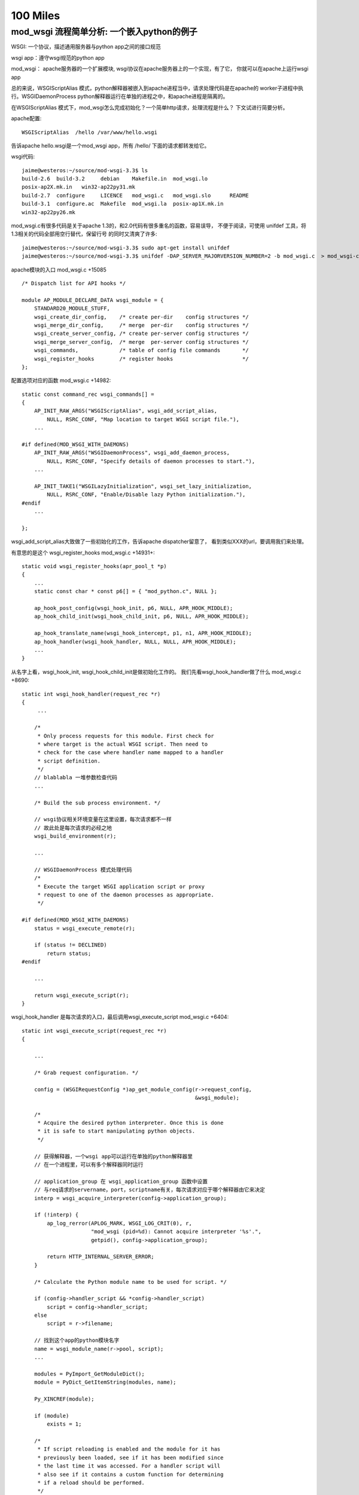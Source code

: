 100 Miles
===========

mod_wsgi 流程简单分析: 一个嵌入python的例子
--------------------------------------------

WSGI: 一个协议，描述通用服务器与python app之间的接口规范

wsgi app：遵守wsgi规范的python app

mod_wsgi： apache服务器的一个扩展模块, wsgi协议在apache服务器上的一个实现，有了它，
你就可以在apache上运行wsgi app

总的来说，WSGIScriptAlias 模式，python解释器被嵌入到apache进程当中，请求处理代码是在apache的
worker子进程中执行。WSGIDaemonProcess python解释器运行在单独的进程之中，和apache进程是隔离的。

在WSGIScriptAlias 模式下，mod_wsgi怎么完成初始化？一个简单http请求，处理流程是什么？
下文试进行简要分析。

apache配置::

     WSGIScriptAlias  /hello /var/www/hello.wsgi

告诉apache hello.wsgi是一个mod_wsgi app，所有 /hello/ 下面的请求都转发给它。

wsgi代码::

    jaime@westeros:~/source/mod-wsgi-3.3$ ls
    build-2.6  build-3.2     debian    Makefile.in  mod_wsgi.lo
    posix-ap2X.mk.in   win32-ap22py31.mk
    build-2.7  configure     LICENCE   mod_wsgi.c   mod_wsgi.slo      README
    build-3.1  configure.ac  Makefile  mod_wsgi.la  posix-ap1X.mk.in
    win32-ap22py26.mk

mod_wsgi.c有很多代码是关于apache 1.3的，和2.0代码有很多重名的函数，容易误导，
不便于阅读，可使用 unifdef 工具，将1.3相关的代码全部用空行替代，保留行号
的同时又清爽了许多::

    jaime@westeros:~/source/mod-wsgi-3.3$ sudo apt-get install unifdef
    jaime@westeros:~/source/mod-wsgi-3.3$ unifdef -DAP_SERVER_MAJORVERSION_NUMBER=2 -b mod_wsgi.c  > mod_wsgi-clean.c


apache模块的入口 mod_wsgi.c +15085 ::

    /* Dispatch list for API hooks */

    module AP_MODULE_DECLARE_DATA wsgi_module = {
        STANDARD20_MODULE_STUFF,
        wsgi_create_dir_config,    /* create per-dir    config structures */
        wsgi_merge_dir_config,     /* merge  per-dir    config structures */
        wsgi_create_server_config, /* create per-server config structures */
        wsgi_merge_server_config,  /* merge  per-server config structures */
        wsgi_commands,             /* table of config file commands       */
        wsgi_register_hooks        /* register hooks                      */
    };

配置选项对应的函数 mod_wsgi.c +14982::

    static const command_rec wsgi_commands[] =
    {
        AP_INIT_RAW_ARGS("WSGIScriptAlias", wsgi_add_script_alias,
            NULL, RSRC_CONF, "Map location to target WSGI script file."),
        ...

    #if defined(MOD_WSGI_WITH_DAEMONS)
        AP_INIT_RAW_ARGS("WSGIDaemonProcess", wsgi_add_daemon_process,
            NULL, RSRC_CONF, "Specify details of daemon processes to start."),
        ...

        AP_INIT_TAKE1("WSGILazyInitialization", wsgi_set_lazy_initialization,
            NULL, RSRC_CONF, "Enable/Disable lazy Python initialization."),
    #endif
        ...

    };

wsgi_add_script_alias大致做了一些初始化的工作，告诉apache dispatcher留意了，
看到类似XXX的url，要调用我们来处理。

有意思的是这个 wsgi_register_hooks mod_wsgi.c +14931+::

    static void wsgi_register_hooks(apr_pool_t *p)
    {
        ...
        static const char * const p6[] = { "mod_python.c", NULL };

        ap_hook_post_config(wsgi_hook_init, p6, NULL, APR_HOOK_MIDDLE);
        ap_hook_child_init(wsgi_hook_child_init, p6, NULL, APR_HOOK_MIDDLE);

        ap_hook_translate_name(wsgi_hook_intercept, p1, n1, APR_HOOK_MIDDLE);
        ap_hook_handler(wsgi_hook_handler, NULL, NULL, APR_HOOK_MIDDLE);
        ...
    }

从名字上看，wsgi_hook_init, wsgi_hook_child_init是做初始化工作的。
我们先看wsgi_hook_handler做了什么 mod_wsgi.c +8690::

    static int wsgi_hook_handler(request_rec *r)
    {
         ...

        /*
         * Only process requests for this module. First check for
         * where target is the actual WSGI script. Then need to
         * check for the case where handler name mapped to a handler
         * script definition.
         */
        // blablabla 一堆参数检查代码
        ...

        /* Build the sub process environment. */

        // wsgi协议相关环境变量在这里设置，每次请求都不一样
        // 故此处是每次请求的必经之地
        wsgi_build_environment(r);

        ...

        // WSGIDaemonProcess 模式处理代码
        /*
         * Execute the target WSGI application script or proxy
         * request to one of the daemon processes as appropriate.
         */

    #if defined(MOD_WSGI_WITH_DAEMONS)
        status = wsgi_execute_remote(r);

        if (status != DECLINED)
            return status;
    #endif

        ...

        return wsgi_execute_script(r);
    }


wsgi_hook_handler 是每次请求的入口，最后调用wsgi_execute_script mod_wsgi.c +6404::

    static int wsgi_execute_script(request_rec *r)
    {

        ...

        /* Grab request configuration. */

        config = (WSGIRequestConfig *)ap_get_module_config(r->request_config,
                                                           &wsgi_module);

        /*
         * Acquire the desired python interpreter. Once this is done
         * it is safe to start manipulating python objects.
         */

        // 获得解释器，一个wsgi app可以运行在单独的python解释器里
        // 在一个进程里，可以有多个解释器同时运行

        // application_group 在 wsgi_application_group 函数中设置
        // 与req请求的servername，port，scriptname有关，每次请求对应于哪个解释器由它来决定
        interp = wsgi_acquire_interpreter(config->application_group);

        if (!interp) {
            ap_log_rerror(APLOG_MARK, WSGI_LOG_CRIT(0), r,
                          "mod_wsgi (pid=%d): Cannot acquire interpreter '%s'.",
                          getpid(), config->application_group);

            return HTTP_INTERNAL_SERVER_ERROR;
        }

        /* Calculate the Python module name to be used for script. */

        if (config->handler_script && *config->handler_script)
            script = config->handler_script;
        else
            script = r->filename;

        // 找到这个app的python模块名字
        name = wsgi_module_name(r->pool, script);
        ...

        modules = PyImport_GetModuleDict();
        module = PyDict_GetItemString(modules, name);

        Py_XINCREF(module);

        if (module)
            exists = 1;

        /*
         * If script reloading is enabled and the module for it has
         * previously been loaded, see if it has been modified since
         * the last time it was accessed. For a handler script will
         * also see if it contains a custom function for determining
         * if a reload should be performed.
         */

        // Reload相关代码，检测app代码是否被修改
        if (module && config->script_reloading) {
            if (wsgi_reload_required(r->pool, r, script, module, r->filename)) {

                ...

    #if defined(MOD_WSGI_WITH_DAEMONS)
                if (*config->process_group) {
                    /*
                     * Need to restart the daemon process. We bail
                     * out on the request process here, sending back
                     * a special response header indicating that
                     * process is being restarted and that remote
                     * end should abandon connection and attempt to
                     * reconnect again. We also need to signal this
                     * process so it will actually shutdown. The
                     * process supervisor code will ensure that it
                     * is restarted.
                     */

                    Py_BEGIN_ALLOW_THREADS
                    ap_log_rerror(APLOG_MARK, WSGI_LOG_INFO(0), r,
                                 "mod_wsgi (pid=%d): Force restart of "
                                 "process '%s'.", getpid(),
                                 config->process_group);
                    Py_END_ALLOW_THREADS
                    ...

                    wsgi_release_interpreter(interp);

                    r->status = HTTP_INTERNAL_SERVER_ERROR;
                    r->status_line = "0 Rejected";

                    wsgi_daemon_shutdown++;

                    // WSGIDaemonProcess 模式，杀掉当前daemon进程，重新加载
                    kill(getpid(), SIGINT);

                    return OK;
                }
                else {
                ...

                    PyDict_DelItemString(modules, name);
                }
    #else
                /*
                 * Need to reload just the script module. Remove
                 * the module from the modules dictionary before
                 * reloading it again. If code is executing
                 * within the module at the time, the callers
                 * reference count on the module should ensure
                 * it isn't actually destroyed until it is
                 * finished.
                 */

               // WSGIScriptAlias 模式，删除旧的模块
                PyDict_DelItemString(modules, name);
    #endif
            }
        }
        ...

        // 如果是第一次请求，则需要加载该模块
        /* Load module if not already loaded. */

        if (!module) {
            module = wsgi_load_source(r->pool, r, name, exists, script,
                                      config->process_group,
                                      config->application_group);
        }
        ...


        // 激动人心的时刻到了，执行app代码！
        status = HTTP_INTERNAL_SERVER_ERROR;

        /* Determine if script exists and execute it. */
        if (module) {
            PyObject *module_dict = NULL;
            PyObject *object = NULL;

            module_dict = PyModule_GetDict(module);
            object = PyDict_GetItemString(module_dict, config->callable_object);

            if (object) {
                AdapterObject *adapter = NULL;
                adapter = newAdapterObject(r);

                if (adapter) {
                    PyObject *method = NULL;
                    PyObject *args = NULL;

                    Py_INCREF(object);
                    status = Adapter_run(adapter, object); // 这里，这里
                    Py_DECREF(object);
                    ...
            }
            else {
                Py_BEGIN_ALLOW_THREADS
                ap_log_rerror(APLOG_MARK, WSGI_LOG_ERR(0), r,
                              "mod_wsgi (pid=%d): Target WSGI script '%s' does "
                              "not contain WSGI application '%s'.",
                              getpid(), script, config->callable_object);
                Py_END_ALLOW_THREADS

                status = HTTP_NOT_FOUND;
            }
        }

        // 错误处理
        /* Log any details of exceptions if execution failed. */

        if (PyErr_Occurred())
            wsgi_log_python_error(r, NULL, r->filename);

        /* Cleanup and release interpreter, */

        Py_XDECREF(module);

        wsgi_release_interpreter(interp);

        return status;
    }

Adapter_run +3823::

    static int Adapter_run(AdapterObject *self, PyObject *object)
    {
        ...

        vars = Adapter_environ(self);

        // 获取 start_response 函数
        start = PyObject_GetAttrString((PyObject *)self, "start_response");

        // 准备参数，还记得 def application(environ, start_response) 吗？
        args = Py_BuildValue("(OO)", vars, start);

        // 执行app代码
        self->sequence = PyEval_CallObject(object, args);

        if (self->sequence != NULL) {
            if (!Adapter_process_file_wrapper(self)) {
                int aborted = 0;

                iterator = PyObject_GetIter(self->sequence);

                if (iterator != NULL) {
                    PyObject *item = NULL;

                    // 遍历返回的iterator，输出每一行
                    while ((item = PyIter_Next(iterator))) {
                        ...

                        if (length && !Adapter_output(self, msg, length, 0)) {
                            if (!PyErr_Occurred())
                                aborted = 1;
                            Py_DECREF(item);
                            break;
                        }

                    }
                }
                ...

            }


            // 如果返回的seq有close方法则调用
            if (PyObject_HasAttrString(self->sequence, "close")) {
                PyObject *args = NULL;
                PyObject *data = NULL;

                close = PyObject_GetAttrString(self->sequence, "close");

                args = Py_BuildValue("()");
                data = PyEval_CallObject(close, args);

                Py_DECREF(args);
                Py_XDECREF(data);
                Py_DECREF(close);
            }
            ...

        }
        ...

    }


AdapterObject 是自定义的python类型，用来运行wsgi程序，含有start_response方法::

    typedef struct {
            PyObject_HEAD
            int result;
            request_rec \*r;
    #if defined(MOD_WSGI_WITH_BUCKETS)
            apr_bucket_brigade \*bb;
    #endif
            WSGIRequestConfig \*config;
            InputObject \*input;
            PyObject \*log;
            int status;
            const char \*status_line;
            PyObject \*headers;
            PyObject \*sequence;
            int content_length_set;
            apr_off_t content_length;
            apr_off_t output_length;
    } AdapterObject;

    static PyTypeObject Adapter_Type;
    ...
    static PyMethodDef Adapter_methods[] = {
        { "start_response", (PyCFunction)Adapter_start_response, METH_VARARGS, 0 },
        { "write",          (PyCFunction)Adapter_write, METH_VARARGS, 0 },
        { "file_wrapper",   (PyCFunction)Adapter_file_wrapper, METH_VARARGS, 0 },
        { NULL, NULL}
    };


Adapter_xxx 系列函数，是wsgi协议的具体实现。我承认，前面说的在wsgi_build_environment中设置wsgi相关变量的说法有不对 的地方，大多数变量是在 Adapter_environ 中设置的:)

Adapter_start_response  C实现的start_response


如何获得解释器?::

    static InterpreterObject *wsgi_acquire_interpreter(const char *name)
    {
        PyThreadState *tstate = NULL;
        PyInterpreterState *interp = NULL;
        InterpreterObject *handle = NULL;
        ...

        /*
         * Check if already have interpreter instance and
         * if not need to create one.
         */

        handle = (InterpreterObject *)PyDict_GetItemString(wsgi_interpreters,
                                                           name);

        if (!handle) {
            // 如果没有查找到解释器，新解释器在这里被创建
            handle = newInterpreterObject(name);
            ...

            // 存储到 wsgi_interpreters
            PyDict_SetItemString(wsgi_interpreters, name, (PyObject *)handle);
        }
        else
            Py_INCREF(handle);

        interp = handle->interp;

        /*
         * Create new thread state object. We should only be
         * getting called where no current active thread
         * state, so no need to remember the old one. When
         * working with the main Python interpreter always
         * use the simplified API for GIL locking so any
         * extension modules which use that will still work.
         */
        // thread 相关代码
        ...

        return handle;
    }



加载app代码在wsgi_load_source函数::

    static PyObject *wsgi_load_source(apr_pool_t *pool, request_rec *r,
                                      const char *name, int exists,
                                      const char* filename,
                                      const char *process_group,
                                      const char *application_group)
    {
        ...

        fp = fopen(filename, "r");

        n = PyParser_SimpleParseFile(fp, filename, Py_file_input);
        ...

        co = (PyObject *)PyNode_Compile(n, filename);
        PyNode_Free(n);

        // 根据文件名字name，编译过的代码co，加载该模块
        if (co)
            m = PyImport_ExecCodeModuleEx((char *)name, co, (char *)filename);

        Py_XDECREF(co);

        if (m) {
            ...
            // 设置模块修改时间
            PyModule_AddObject(m, "__mtime__", object);
        }
        else {
            Py_BEGIN_ALLOW_THREADS
            if (r) {
                ap_log_rerror(APLOG_MARK, WSGI_LOG_ERR(0), r,
                              "mod_wsgi (pid=%d): Target WSGI script '%s' cannot "
                              "be loaded as Python module.", getpid(), filename);
            }
            ...
            wsgi_log_python_error(r, NULL, filename);
        }

        return m;
    }


以上即是WSGIScriptAlias模式下，一个请求收到之后，apache调用wsgi_hook_handler,
mod_wsgi的大致处理流程。还有一个问题，python环境到底是在什么时候初始化的呢？
让我们回头看。


wsgi_hook_init mod_wsgi.c +13031::

    static int wsgi_hook_init(apr_pool_t *pconf, apr_pool_t *ptemp,
                              apr_pool_t *plog, server_rec *s)
    {

        ...

        /* Retain reference to base server. */

        wsgi_server = s;

        /* Retain record of parent process ID. */

        wsgi_parent_pid = getpid();

        /* Determine whether multiprocess and/or multithread. */

        ap_mpm_query(AP_MPMQ_IS_THREADED, &wsgi_multithread);
        wsgi_multithread = (wsgi_multithread != AP_MPMQ_NOT_SUPPORTED);

        ap_mpm_query(AP_MPMQ_IS_FORKED, &wsgi_multiprocess);
        if (wsgi_multiprocess != AP_MPMQ_NOT_SUPPORTED) {
            ap_mpm_query(AP_MPMQ_MAX_DAEMONS, &wsgi_multiprocess);
            wsgi_multiprocess = (wsgi_multiprocess != 1);
        }

        /* Retain reference to main server config. */

        wsgi_server_config = ap_get_module_config(s->module_config, &wsgi_module);

        /*
         * Check that the version of Python found at
         * runtime is what was used at compilation.
         */

        wsgi_python_version();

        /*
         * Initialise Python if required to be done in
         * the parent process. Note that it will not be
         * initialised if mod_python loaded and it has
         * already been done.
         */

        if (wsgi_python_required == -1)
            wsgi_python_required = 1;

        // 在哪里初始化python，取决于 wsgi_python_after_fork 即 WSGILazyInitialization 选项
        // 是在apache进程fork之前，还是之后？
        if (!wsgi_python_after_fork)
            wsgi_python_init(pconf);

        /* Startup separate named daemon processes. */

        // WSGIDaemonProcess 模式下启动daemon进程，要探索daemon模式的奥秘，这里即是入口
    #if defined(MOD_WSGI_WITH_DAEMONS)
        status = wsgi_start_daemons(pconf);
    #endif

        return status;
    }


fork 之后的初始化函数::

    static void wsgi_hook_child_init(apr_pool_t *p, server_rec *s)
    {
        ...

        // wsgi_python_required 取决于 WSGIRestrictEmbedded 选项
        if (wsgi_python_required) {
            /*
             * Initialise Python if required to be done in
             * the child process. Note that it will not be
             * initialised if mod_python loaded and it has
             * already been done.
             */

            if (wsgi_python_after_fork)
                wsgi_python_init(p);

            /*
             * Now perform additional initialisation steps
             * always done in child process.
             */

            wsgi_python_child_init(p);
        }
    }


这两个只是和apache相关的，由apache调用的hook初始化，真正的python初始化在
wsgi_python_init, wsgi_python_child_init 两步初始化::


    static void wsgi_python_init(apr_pool_t *p)
    {

        static int initialized = 1;


        /* Perform initialisation if required. */

        if (!Py_IsInitialized() || !initialized) {
            ...


            /* Initialise Python. */

            ap_log_error(APLOG_MARK, WSGI_LOG_INFO(0), wsgi_server,
                         "mod_wsgi (pid=%d): Initializing Python.", getpid());

            initialized = 1;

            Py_Initialize(); // 神秘而又强大的 Py_Initialize

            /* Initialise threading. */

            PyEval_InitThreads();
    #if PY_MAJOR_VERSION == 3 && PY_MINOR_VERSION >= 2
            /*
         * We now want to release the GIL. Before we do that
         * though we remember what the current thread state is.
         * We will use that later to restore the main thread
         * state when we want to cleanup interpreters on
         * shutdown.
             */

            wsgi_main_tstate = PyThreadState_Get();
            PyEval_ReleaseThread(wsgi_main_tstate);
    #else
            PyThreadState_Swap(NULL);
            PyEval_ReleaseLock();
    #endif

            wsgi_python_initialized = 1;

            /*
             * Register cleanups to be performed on parent restart
             * or shutdown. This will destroy Python itself.
             */

            apr_pool_cleanup_register(p, NULL, wsgi_python_parent_cleanup,
                                      apr_pool_cleanup_null);

        }
    }


    static void wsgi_python_child_init(apr_pool_t *p)
    {

        // 第二步初始化所做的工作, 此时已经fork了

        /*
         * Trigger any special Python stuff required after a fork.
         * Only do this though if we were responsible for the
         * initialisation of the Python interpreter in the first
         * place to avoid it being done multiple times. Also only
         * do it if Python was initialised in parent process.
         */

        /* Finalise any Python objects required by child process. */

        /* Initialise Python interpreter instance table and lock. */

        // 存放所有解释器的字典
        wsgi_interpreters = PyDict_New();

        /*
         * Initialise the key for data related to a thread. At
         * the moment we only record an integer thread ID to be
         * used in lookup table to thread states associated with
         * an interprter.
         */

        /*
         * Cache a reference to the first Python interpreter
         * instance. This interpreter is special as some third party
         * Python modules will only work when used from within this
         * interpreter. This is generally when they use the Python
         * simplified GIL API or otherwise don't use threading API
         * properly. An empty string for name is used to identify
         * the first Python interpreter instance.
         */

        /* Loop through import scripts for this process and load them. */

        // 处理wsgi_import_list
        if (wsgi_import_list) {
            ...
        }
    }

ha, 终于快完了，现在，让我们打印一些有趣的输出，来看一看这些函数在什么时间，
哪个进程被调用。注意，下面的patch针对没有使用过 unifdef 的代码::

    diff --git a/mod_wsgi.c b/mod_wsgi.c
    index f0764b8..1781f7b 100644
    --- a/mod_wsgi.c
    +++ b/mod_wsgi.c
    @@ -29,6 +29,8 @@
      *
      */
     
    +#define INFO(fmt, args...) ap_log_error(APLOG_MARK, WSGI_LOG_ERR(0), wsgi_server, "[pid %d] %s:%s:%d "fmt, getpid(),__FILE__, __PRETTY_FUNCTION__, __LINE__,args)
    +
     #define CORE_PRIVATE 1
     
     #include "httpd.h"
    @@ -5722,10 +5724,14 @@ static void wsgi_python_init(apr_pool_t *p)
         static int initialized = 1;
     #endif
     
    +    INFO("%s", "enter");
    +
         /* Perform initialisation if required. */
     
         if (!Py_IsInitialized() || !initialized) {
     
    +        INFO("%s", "init python");
    +
             /* Enable Python 3.0 migration warnings. */
     
     #if PY_MAJOR_VERSION == 2 && PY_MINOR_VERSION >= 6
    @@ -5859,6 +5865,8 @@ static PyObject *wsgi_interpreters = NULL;
     
     static InterpreterObject *wsgi_acquire_interpreter(const char *name)
     {
    +    INFO("search interpreter %s", name);
    +
         PyThreadState *tstate = NULL;
         PyInterpreterState *interp = NULL;
         InterpreterObject *handle = NULL;
    @@ -5893,6 +5901,9 @@ static InterpreterObject *wsgi_acquire_interpreter(const char *name)
                                                            name);
     
         if (!handle) {
    +
    +        INFO("create interpreter %s", name);
    +
             handle = newInterpreterObject(name);
     
             if (!handle) {
    @@ -5916,6 +5927,8 @@ static InterpreterObject *wsgi_acquire_interpreter(const char *name)
         else
             Py_INCREF(handle);
     
    +    INFO("found interpreter %s", name);
    +
         interp = handle->interp;
     
         /*
    @@ -6339,6 +6352,8 @@ static int wsgi_execute_script(request_rec *r)
          * it is safe to start manipulating python objects.
          */
     
    +    INFO("%s", "enter");
    +
         interp = wsgi_acquire_interpreter(config->application_group);
     
         if (!interp) {
    @@ -6543,6 +6558,7 @@ static int wsgi_execute_script(request_rec *r)
                     PyObject *method = NULL;
                     PyObject *args = NULL;
     
    +                INFO("%s", "app running");
                     Py_INCREF(object);
                     status = Adapter_run(adapter, object);
                     Py_DECREF(object);
    @@ -6693,6 +6709,8 @@ static void wsgi_python_child_init(apr_pool_t *p)
         int thread_id = 0;
         int *thread_handle = NULL;
     
    +    INFO("%s", "init python further");
    +
         /* Working with Python, so must acquire GIL. */
     
         state = PyGILState_Ensure();
    @@ -6778,6 +6796,9 @@ static void wsgi_python_child_init(apr_pool_t *p)
         /* Loop through import scripts for this process and load them. */
     
         if (wsgi_import_list) {
    +
    +        INFO("%s", "dealing with wsgi_import_list");
    +
             apr_array_header_t *scripts = NULL;
     
             WSGIScriptFile *entries;
    @@ -8115,6 +8136,7 @@ static void wsgi_log_script_error(request_rec *r, const char *e, const char *n)
     
     static void wsgi_build_environment(request_rec *r)
     {
    +    INFO("%s", "enter");
         WSGIRequestConfig *config = NULL;
     
         const char *value = NULL;
    @@ -8862,6 +8884,7 @@ static int wsgi_hook_handler(request_rec *r)
         if (!r->handler)
             return DECLINED;
     
    +    INFO("handler %s, file %s", r->handler, r->filename);
         /*
          * Construct request configuration and cache it in the
          * request object against this module so can access it later
    @@ -9082,6 +9105,7 @@ static int wsgi_hook_handler(request_rec *r)
     
     #if AP_SERVER_MAJORVERSION_NUMBER < 2
     
    +
     /*
      * Apache 1.3 module initialisation functions.
      */
    @@ -12909,6 +12933,9 @@ static int wsgi_hook_daemon_handler(conn_rec *c)
     static int wsgi_hook_init(apr_pool_t *pconf, apr_pool_t *ptemp,
                               apr_pool_t *plog, server_rec *s)
     {
    +
    +    INFO("%s", "enter");
    +
         void *data = NULL;
         const char *userdata_key = "wsgi_init";
         char package[128];
    @@ -13028,6 +13055,8 @@ static void wsgi_hook_child_init(apr_pool_t *p, server_rec *s)
         }
     #endif
     
    +    INFO("%s", "enter");
    +
         if (wsgi_python_required) {
             /*
              * Initialise Python if required to be done in
    @@ -13500,6 +13529,7 @@ static authn_status wsgi_check_password(request_rec *r, const char *user,
          * the last time it was accessed.
          */
     
    +    /* FIXME: Reloading */
         if (module && config->script_reloading) {
             if (wsgi_reload_required(r->pool, r, script, module, NULL)) {
                 /*
    @@ -14804,6 +14834,9 @@ static int wsgi_hook_logio(apr_pool_t *pconf, apr_pool_t *ptemp,
     
     static void wsgi_register_hooks(apr_pool_t *p)
     {
    +
    +    INFO("%s", "enter");
    +
         static const char * const p1[] = { "mod_alias.c", NULL };
         static const char * const n1[]= { "mod_userdir.c",
                                           "mod_vhost_alias.c", NULL };


日志输出，对应于上面给出的apache配置文件::

    [Fri Sep 30 14:22:20 2011] [error] [pid 21372] mod_wsgi.c:wsgi_hook_init:12937 enter
    [Fri Sep 30 14:22:20 2011] [error] [pid 21372] mod_wsgi.c:wsgi_register_hooks:14838 enter
    [Fri Sep 30 14:22:20 2011] [error] [pid 21373] mod_wsgi.c:wsgi_hook_init:12937 enter
    [Fri Sep 30 14:22:20 2011] [notice] Apache/2.2.17 (Ubuntu) mod_wsgi/3.3 Python/2.7.1+ configured -- resuming normal operations
    [Fri Sep 30 14:22:20 2011] [error] [pid 21377] mod_wsgi.c:wsgi_hook_child_init:13058 enter
    [Fri Sep 30 14:22:20 2011] [error] [pid 21377] mod_wsgi.c:wsgi_python_init:5727 enter
    [Fri Sep 30 14:22:20 2011] [error] [pid 21377] mod_wsgi.c:wsgi_python_init:5733 init python
    [Fri Sep 30 14:22:20 2011] [error] [pid 21378] mod_wsgi.c:wsgi_hook_child_init:13058 enter
    [Fri Sep 30 14:22:20 2011] [error] [pid 21378] mod_wsgi.c:wsgi_python_init:5727 enter
    [Fri Sep 30 14:22:20 2011] [error] [pid 21378] mod_wsgi.c:wsgi_python_init:5733 init python
    [Fri Sep 30 14:22:20 2011] [error] [pid 21377] mod_wsgi.c:wsgi_python_child_init:6712 init python further
    [Fri Sep 30 14:22:20 2011] [error] [pid 21378] mod_wsgi.c:wsgi_python_child_init:6712 init python further

    jaime@westeros:/var/www$ ps aux | grep apache2
    jaime    20827  0.0  0.0   3928   508 pts/2    S+   14:17   0:00 tail -f /var/log/apache2/error.log
    root     21373  0.0  0.1  10224  3036 ?        Ss   14:22   0:00 /usr/sbin/apache2 -k start
    www-data 21377  0.0  0.3 234368  6752 ?        Sl   14:22   0:00 /usr/sbin/apache2 -k start
    www-data 21378  0.0  0.3 234392  6500 ?        Sl   14:22   0:00 /usr/sbin/apache2 -k start
    jaime    23119  0.0  0.0   4156   856 pts/3    S+   16:37   0:00 grep --color=auto apache2

启动apache之后，在主进程21372中，执行wsgi_hook_init, wsgi_register_hooks，
其中wsgi_hook_init 在另一个进程中21373中也被执行了。 
创建了两个子进程21377, 21378。每个进程都按顺序执行wsgi_hook_child_init,
wsgi_python_init, wsgi_python_child_init。
此时，apache已经启动完成，python也已经初始化，但是解释器还没有创建。


第一次请求，由进程21377负责处理，创建了解释器，也加载了hello.wsgi::

    [Fri Sep 30 14:22:29 2011] [error] [pid 21377] mod_wsgi.c:wsgi_hook_handler:8887 handler wsgi-script, file /var/www/hello.wsgi
    [Fri Sep 30 14:22:29 2011] [error] [pid 21377] mod_wsgi.c:wsgi_build_environment:8139 enter
    [Fri Sep 30 14:22:29 2011] [error] [pid 21377] mod_wsgi.c:wsgi_execute_script:6355 enter
    [Fri Sep 30 14:22:29 2011] [error] [pid 21377] mod_wsgi.c:wsgi_acquire_interpreter:5868 search interpreter 127.0.1.1|/hello
    [Fri Sep 30 14:22:29 2011] [error] [pid 21377] mod_wsgi.c:wsgi_acquire_interpreter:5905 create interpreter 127.0.1.1|/hello
    [Fri Sep 30 14:22:29 2011] [error] [pid 21377] mod_wsgi.c:wsgi_acquire_interpreter:5930 found interpreter 127.0.1.1|/hello
    [Fri Sep 30 14:22:29 2011] [info] [client 127.0.0.1] mod_wsgi (pid=21377, process='', application='127.0.1.1|/hello'): Loading WSGI script '/var/www/hello.wsgi'.
    [Fri Sep 30 14:22:29 2011] [error] [pid 21377] mod_wsgi.c:wsgi_execute_script:6561 app running
    [Fri Sep 30 14:22:29 2011] [error] [pid 21377] mod_wsgi.c:wsgi_hook_handler:8887 handler image/x-icon, file /var/www/favicon.ico
    [Fri Sep 30 14:22:29 2011] [error] [client 127.0.0.1] File does not exist: /var/www/favicon.ico

第二次请求，什么也不需要做，解释器使用原来的，代码也已经加载过了，cool::

    [Fri Sep 30 14:22:36 2011] [error] [pid 21377] mod_wsgi.c:wsgi_hook_handler:8887 handler wsgi-script, file /var/www/hello.wsgi
    [Fri Sep 30 14:22:36 2011] [error] [pid 21377] mod_wsgi.c:wsgi_build_environment:8139 enter
    [Fri Sep 30 14:22:36 2011] [error] [pid 21377] mod_wsgi.c:wsgi_execute_script:6355 enter
    [Fri Sep 30 14:22:36 2011] [error] [pid 21377] mod_wsgi.c:wsgi_acquire_interpreter:5868 search interpreter 127.0.1.1|/hello
    [Fri Sep 30 14:22:36 2011] [error] [pid 21377] mod_wsgi.c:wsgi_acquire_interpreter:5930 found interpreter 127.0.1.1|/hello
    [Fri Sep 30 14:22:36 2011] [error] [pid 21377] mod_wsgi.c:wsgi_execute_script:6561 app running
    [Fri Sep 30 14:22:36 2011] [error] [pid 21377] mod_wsgi.c:wsgi_hook_handler:8887 handler image/x-icon, file /var/www/favicon.ico
    [Fri Sep 30 14:22:36 2011] [error] [client 127.0.0.1] File does not exist: /var/www/favicon.ico


第三次请求，修改了hello.wsgi，所以需要重新加载代码, reloading::

    [Fri Sep 30 14:22:47 2011] [error] [pid 21377] mod_wsgi.c:wsgi_hook_handler:8887 handler wsgi-script, file /var/www/hello.wsgi
    [Fri Sep 30 14:22:47 2011] [error] [pid 21377] mod_wsgi.c:wsgi_build_environment:8139 enter
    [Fri Sep 30 14:22:47 2011] [error] [pid 21377] mod_wsgi.c:wsgi_execute_script:6355 enter
    [Fri Sep 30 14:22:47 2011] [error] [pid 21377] mod_wsgi.c:wsgi_acquire_interpreter:5868 search interpreter 127.0.1.1|/hello
    [Fri Sep 30 14:22:47 2011] [error] [pid 21377] mod_wsgi.c:wsgi_acquire_interpreter:5930 found interpreter 127.0.1.1|/hello
    [Fri Sep 30 14:22:47 2011] [info] [client 127.0.0.1] mod_wsgi (pid=21377, process='', application='127.0.1.1|/hello'): Reloading WSGI script '/var/www/hello.wsgi'.
    [Fri Sep 30 14:22:47 2011] [error] [pid 21377] mod_wsgi.c:wsgi_execute_script:6561 app running
    [Fri Sep 30 14:22:47 2011] [error] [pid 21377] mod_wsgi.c:wsgi_hook_handler:8887 handler image/x-icon, file /var/www/favicon.ico
    [Fri Sep 30 14:22:47 2011] [error] [client 127.0.0.1] File does not exist: /var/www/favicon.ico

虽然前三次请求都由21372执行，但我们确实观测到了21378::

    [Fri Sep 30 14:41:37 2011] [error] [pid 21378] mod_wsgi.c:wsgi_hook_handler:8887 handler wsgi-script, file /var/www/hello.wsgi
    [Fri Sep 30 14:41:37 2011] [error] [pid 21378] mod_wsgi.c:wsgi_build_environment:8139 enter
    [Fri Sep 30 14:41:37 2011] [error] [pid 21378] mod_wsgi.c:wsgi_execute_script:6355 enter
    [Fri Sep 30 14:41:37 2011] [error] [pid 21378] mod_wsgi.c:wsgi_acquire_interpreter:5868 search interpreter 127.0.1.1|/hello
    [Fri Sep 30 14:41:37 2011] [error] [pid 21378] mod_wsgi.c:wsgi_acquire_interpreter:5905 create interpreter 127.0.1.1|/hello
    [Fri Sep 30 14:41:37 2011] [error] [pid 21378] mod_wsgi.c:wsgi_acquire_interpreter:5930 found interpreter 127.0.1.1|/hello
    [Fri Sep 30 14:41:37 2011] [info] [client 127.0.0.1] mod_wsgi (pid=21378, process='', application='127.0.1.1|/hello'): Loading WSGI script '/var/www/hello.wsgi'.
    [Fri Sep 30 14:41:37 2011] [error] [pid 21378] mod_wsgi.c:wsgi_execute_script:6561 app running
    [Fri Sep 30 14:41:37 2011] [error] [pid 21378] mod_wsgi.c:wsgi_hook_handler:8887 handler image/x-icon, file /var/www/favicon.ico
    [Fri Sep 30 14:41:37 2011] [error] [client 127.0.0.1] File does not exist: /var/www/favicon.ico

Notes: 

- Python c api代码和apache c代码混在一起，其实只不过是对不同lib的变量进行操作罢了，
  实际上都是c代码。当把libpython，libapache链接到本进程时，它们有各自的变量在全局空间里,
  保存着自己的状态，其他的代码就是对这些变量的操作。 
  这部分解释了为什么mod_python, mod_wsgi会冲突，因为他们都链接了同一个库libpython，
  如果协调 不善，则极易出问题。 http://code.google.com/p/modwsgi/wiki/InstallationIssues#Incompatible_ModPython_Versions

- WSGIDaemonProcess todo

